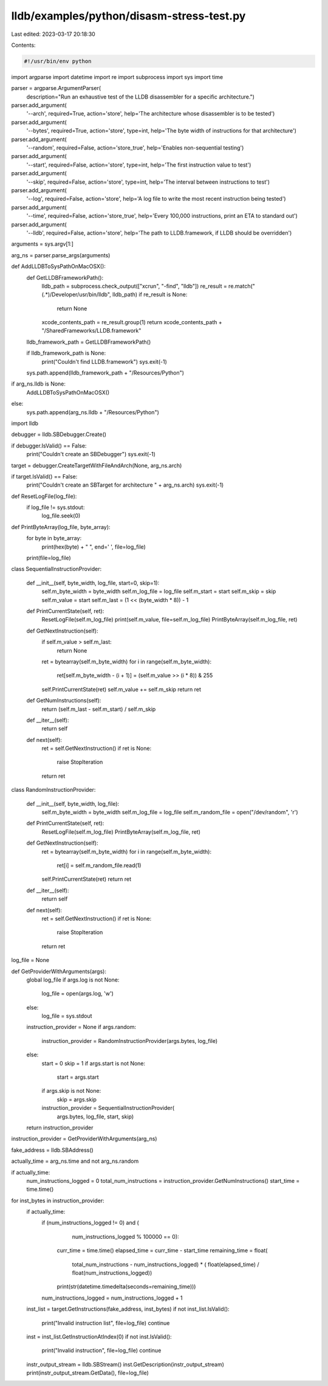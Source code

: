 lldb/examples/python/disasm-stress-test.py
==========================================

Last edited: 2023-03-17 20:18:30

Contents:

.. code-block:: py

    #!/usr/bin/env python

import argparse
import datetime
import re
import subprocess
import sys
import time

parser = argparse.ArgumentParser(
    description="Run an exhaustive test of the LLDB disassembler for a specific architecture.")

parser.add_argument(
    '--arch',
    required=True,
    action='store',
    help='The architecture whose disassembler is to be tested')
parser.add_argument(
    '--bytes',
    required=True,
    action='store',
    type=int,
    help='The byte width of instructions for that architecture')
parser.add_argument(
    '--random',
    required=False,
    action='store_true',
    help='Enables non-sequential testing')
parser.add_argument(
    '--start',
    required=False,
    action='store',
    type=int,
    help='The first instruction value to test')
parser.add_argument(
    '--skip',
    required=False,
    action='store',
    type=int,
    help='The interval between instructions to test')
parser.add_argument(
    '--log',
    required=False,
    action='store',
    help='A log file to write the most recent instruction being tested')
parser.add_argument(
    '--time',
    required=False,
    action='store_true',
    help='Every 100,000 instructions, print an ETA to standard out')
parser.add_argument(
    '--lldb',
    required=False,
    action='store',
    help='The path to LLDB.framework, if LLDB should be overridden')

arguments = sys.argv[1:]

arg_ns = parser.parse_args(arguments)


def AddLLDBToSysPathOnMacOSX():
    def GetLLDBFrameworkPath():
        lldb_path = subprocess.check_output(["xcrun", "-find", "lldb"])
        re_result = re.match("(.*)/Developer/usr/bin/lldb", lldb_path)
        if re_result is None:
            return None
        xcode_contents_path = re_result.group(1)
        return xcode_contents_path + "/SharedFrameworks/LLDB.framework"

    lldb_framework_path = GetLLDBFrameworkPath()

    if lldb_framework_path is None:
        print("Couldn't find LLDB.framework")
        sys.exit(-1)

    sys.path.append(lldb_framework_path + "/Resources/Python")

if arg_ns.lldb is None:
    AddLLDBToSysPathOnMacOSX()
else:
    sys.path.append(arg_ns.lldb + "/Resources/Python")

import lldb

debugger = lldb.SBDebugger.Create()

if debugger.IsValid() == False:
    print("Couldn't create an SBDebugger")
    sys.exit(-1)

target = debugger.CreateTargetWithFileAndArch(None, arg_ns.arch)

if target.IsValid() == False:
    print("Couldn't create an SBTarget for architecture " + arg_ns.arch)
    sys.exit(-1)


def ResetLogFile(log_file):
    if log_file != sys.stdout:
        log_file.seek(0)


def PrintByteArray(log_file, byte_array):
    for byte in byte_array:
        print(hex(byte) + " ", end=' ', file=log_file)
    print(file=log_file)


class SequentialInstructionProvider:

    def __init__(self, byte_width, log_file, start=0, skip=1):
        self.m_byte_width = byte_width
        self.m_log_file = log_file
        self.m_start = start
        self.m_skip = skip
        self.m_value = start
        self.m_last = (1 << (byte_width * 8)) - 1

    def PrintCurrentState(self, ret):
        ResetLogFile(self.m_log_file)
        print(self.m_value, file=self.m_log_file)
        PrintByteArray(self.m_log_file, ret)

    def GetNextInstruction(self):
        if self.m_value > self.m_last:
            return None
        ret = bytearray(self.m_byte_width)
        for i in range(self.m_byte_width):
            ret[self.m_byte_width - (i + 1)] = (self.m_value >> (i * 8)) & 255
        self.PrintCurrentState(ret)
        self.m_value += self.m_skip
        return ret

    def GetNumInstructions(self):
        return (self.m_last - self.m_start) / self.m_skip

    def __iter__(self):
        return self

    def next(self):
        ret = self.GetNextInstruction()
        if ret is None:
            raise StopIteration
        return ret


class RandomInstructionProvider:

    def __init__(self, byte_width, log_file):
        self.m_byte_width = byte_width
        self.m_log_file = log_file
        self.m_random_file = open("/dev/random", 'r')

    def PrintCurrentState(self, ret):
        ResetLogFile(self.m_log_file)
        PrintByteArray(self.m_log_file, ret)

    def GetNextInstruction(self):
        ret = bytearray(self.m_byte_width)
        for i in range(self.m_byte_width):
            ret[i] = self.m_random_file.read(1)
        self.PrintCurrentState(ret)
        return ret

    def __iter__(self):
        return self

    def next(self):
        ret = self.GetNextInstruction()
        if ret is None:
            raise StopIteration
        return ret

log_file = None


def GetProviderWithArguments(args):
    global log_file
    if args.log is not None:
        log_file = open(args.log, 'w')
    else:
        log_file = sys.stdout
    instruction_provider = None
    if args.random:
        instruction_provider = RandomInstructionProvider(args.bytes, log_file)
    else:
        start = 0
        skip = 1
        if args.start is not None:
            start = args.start
        if args.skip is not None:
            skip = args.skip
        instruction_provider = SequentialInstructionProvider(
            args.bytes, log_file, start, skip)
    return instruction_provider

instruction_provider = GetProviderWithArguments(arg_ns)

fake_address = lldb.SBAddress()

actually_time = arg_ns.time and not arg_ns.random

if actually_time:
    num_instructions_logged = 0
    total_num_instructions = instruction_provider.GetNumInstructions()
    start_time = time.time()

for inst_bytes in instruction_provider:
    if actually_time:
        if (num_instructions_logged != 0) and (
                num_instructions_logged % 100000 == 0):
            curr_time = time.time()
            elapsed_time = curr_time - start_time
            remaining_time = float(
                total_num_instructions - num_instructions_logged) * (
                float(elapsed_time) / float(num_instructions_logged))
            print(str(datetime.timedelta(seconds=remaining_time)))
        num_instructions_logged = num_instructions_logged + 1
    inst_list = target.GetInstructions(fake_address, inst_bytes)
    if not inst_list.IsValid():
        print("Invalid instruction list", file=log_file)
        continue
    inst = inst_list.GetInstructionAtIndex(0)
    if not inst.IsValid():
        print("Invalid instruction", file=log_file)
        continue
    instr_output_stream = lldb.SBStream()
    inst.GetDescription(instr_output_stream)
    print(instr_output_stream.GetData(), file=log_file)


